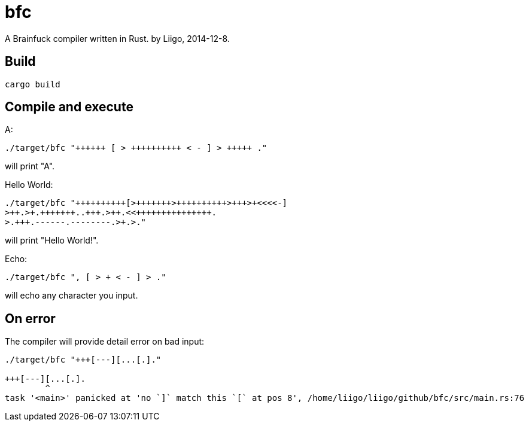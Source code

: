 = bfc

A Brainfuck compiler written in Rust. by Liigo, 2014-12-8.

== Build

```
cargo build
```

== Compile and execute

A:
```
./target/bfc "++++++ [ > ++++++++++ < - ] > +++++ ."
```
will print "A".

Hello World:
```
./target/bfc "++++++++++[>+++++++>++++++++++>+++>+<<<<-]
>++.>+.+++++++..+++.>++.<<+++++++++++++++.
>.+++.------.--------.>+.>."
```
will print "Hello World!".

Echo:
```
./target/bfc ", [ > + < - ] > ."
```
will echo any character you input.

== On error

The compiler will provide detail error on bad input:
```
./target/bfc "+++[---][...[.]."

+++[---][...[.].
        ^
task '<main>' panicked at 'no `]` match this `[` at pos 8', /home/liigo/liigo/github/bfc/src/main.rs:76
```
